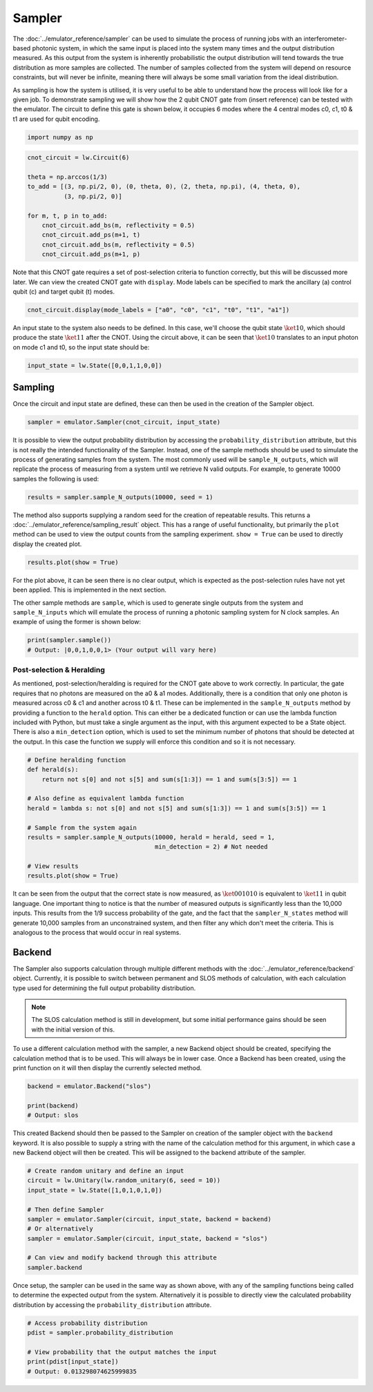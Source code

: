 Sampler
=======

The :doc:`../emulator_reference/sampler` can be used to simulate the process of running jobs with an interferometer-based photonic system, in which the same input is placed into the system many times and the output distribution measured. As this output from the system is inherently probabilistic the output distribution will tend towards the true distribution as more samples are collected. The number of samples collected from the system will depend on resource constraints, but will never be infinite, meaning there will always be some small variation from the ideal distribution. 

As sampling is how the system is utilised, it is very useful to be able to understand how the process will look like for a given job. To demonstrate sampling we will show how the 2 qubit CNOT gate from (insert reference) can be tested with the emulator. The circuit to define this gate is shown below, it occupies 6 modes where the 4 central modes c0, c1, t0 & t1 are used for qubit encoding. 

.. code-block:: Python

    import numpy as np

.. code-block:: Python

    cnot_circuit = lw.Circuit(6)

    theta = np.arccos(1/3)
    to_add = [(3, np.pi/2, 0), (0, theta, 0), (2, theta, np.pi), (4, theta, 0), 
              (3, np.pi/2, 0)]

    for m, t, p in to_add:
        cnot_circuit.add_bs(m, reflectivity = 0.5)
        cnot_circuit.add_ps(m+1, t)
        cnot_circuit.add_bs(m, reflectivity = 0.5)
        cnot_circuit.add_ps(m+1, p)

Note that this CNOT gate requires a set of post-selection criteria to function correctly, but this will be discussed more later. We can view the created CNOT gate with ``display``. Mode labels can be specified to mark the ancillary (a) control qubit (c) and target qubit (t) modes.

.. code-block:: Python

    cnot_circuit.display(mode_labels = ["a0", "c0", "c1", "t0", "t1", "a1"])

.. image:: assets/cnot_circuit.svg
    :scale: 100%
    :align: center

An input state to the system also needs to be defined. In this case, we'll choose the qubit state :math:`\ket{10}`, which should produce the state :math:`\ket{11}` after the CNOT. Using the circuit above, it can be seen that :math:`\ket{10}` translates to an input photon on mode c1 and t0, so the input state should be:

.. code-block:: Python

    input_state = lw.State([0,0,1,1,0,0])

Sampling
--------

Once the circuit and input state are defined, these can then be used in the creation of the Sampler object.

.. code-block:: Python

    sampler = emulator.Sampler(cnot_circuit, input_state)

It is possible to view the output probability distribution by accessing the ``probability_distribution`` attribute, but this is not really the intended functionality of the Sampler. Instead, one of the sample methods should be used to simulate the process of generating samples from the system. The most commonly used will be ``sample_N_outputs``, which will replicate the process of measuring from a system until we retrieve N valid outputs. For example, to generate 10000 samples the following is used:

.. code-block:: Python
    
    results = sampler.sample_N_outputs(10000, seed = 1)

The method also supports supplying a random seed for the creation of repeatable results. This returns a :doc:`../emulator_reference/sampling_result` object. This has a range of useful functionality, but primarily the ``plot`` method can be used to view the output counts from the sampling experiment. ``show = True`` can be used to directly display the created plot.

.. code-block:: Python

    results.plot(show = True)

.. image:: assets/cnot_results_original.png
    :scale: 100%
    :align: center

For the plot above, it can be seen there is no clear output, which is expected as the post-selection rules have not yet been applied. This is implemented in the next section.

The other sample methods are ``sample``, which is used to generate single outputs from the system and ``sample_N_inputs`` which will emulate the process of running a photonic sampling system for N clock samples. An example of using the former is shown below:

.. code-block:: Python

    print(sampler.sample())
    # Output: |0,0,1,0,0,1> (Your output will vary here)

Post-selection & Heralding
^^^^^^^^^^^^^^^^^^^^^^^^^^

As mentioned, post-selection/heralding is required for the CNOT gate above to work correctly. In particular, the gate requires that no photons are measured on the a0 & a1 modes. Additionally, there is a condition that only one photon is measured across c0 & c1 and another across t0 & t1. These can be implemented in the ``sample_N_outputs`` method by providing a function to the ``herald`` option. This can either be a dedicated function or can use the lambda function included with Python, but must take a single argument as the input, with this argument expected to be a State object. There is also a ``min_detection`` option, which is used to set the minimum number of photons that should be detected at the output. In this case the function we supply will enforce this condition and so it is not necessary. 

.. code-block:: Python

    # Define heralding function
    def herald(s):
        return not s[0] and not s[5] and sum(s[1:3]) == 1 and sum(s[3:5]) == 1

    # Also define as equivalent lambda function
    herald = lambda s: not s[0] and not s[5] and sum(s[1:3]) == 1 and sum(s[3:5]) == 1

    # Sample from the system again
    results = sampler.sample_N_outputs(10000, herald = herald, seed = 1,
                                       min_detection = 2) # Not needed

    # View results
    results.plot(show = True)

.. image:: assets/cnot_results_heralded.png
    :scale: 100%
    :align: center

It can be seen from the output that the correct state is now measured, as :math:`\ket{001010}` is equivalent to :math:`\ket{11}` in qubit language. One important thing to notice is that the number of measured outputs is significantly less than the 10,000 inputs. This results from the 1/9 success probability of the gate, and the fact that the ``sampler_N_states`` method will generate 10,000 samples from an unconstrained system, and then filter any which don't meet the criteria. This is analogous to the process that would occur in real systems.

Backend
-------

The Sampler also supports calculation through multiple different methods with the :doc:`../emulator_reference/backend` object. Currently, it is possible to switch between permanent and SLOS methods of calculation, with each calculation type used for determining the full output probability distribution.

.. note::

    The SLOS calculation method is still in development, but some initial performance gains should be seen with the initial version of this.

To use a different calculation method with the sampler, a new Backend object should be created, specifying the calculation method that is to be used. This will always be in lower case. Once a Backend has been created, using the print function on it will then display the currently selected method.

.. code-block:: Python

    backend = emulator.Backend("slos")

    print(backend)
    # Output: slos

This created Backend should then be passed to the Sampler on creation of the sampler object with the ``backend`` keyword. It is also possible to supply a string with the name of the calculation method for this argument, in which case a new Backend object will then be created. This will be assigned to the backend attribute of the sampler.

.. code-block:: Python

    # Create random unitary and define an input
    circuit = lw.Unitary(lw.random_unitary(6, seed = 10))
    input_state = lw.State([1,0,1,0,1,0])

    # Then define Sampler
    sampler = emulator.Sampler(circuit, input_state, backend = backend)
    # Or alternatively
    sampler = emulator.Sampler(circuit, input_state, backend = "slos")

    # Can view and modify backend through this attribute
    sampler.backend

Once setup, the sampler can be used in the same way as shown above, with any of the sampling functions being called to determine the expected output from the system. Alternatively it is possible to directly view the calculated probability distribution by accessing the ``probability_distribution`` attribute.

.. code-block:: Python

    # Access probability distribution
    pdist = sampler.probability_distribution

    # View probability that the output matches the input
    print(pdist[input_state])
    # Output: 0.013298074625999835
